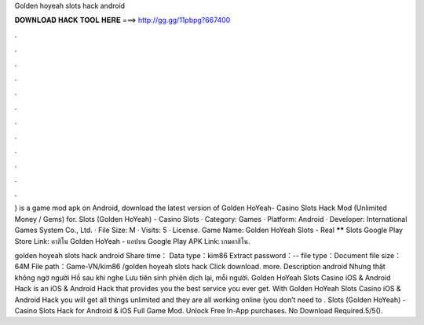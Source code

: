 Golden hoyeah slots hack android



𝐃𝐎𝐖𝐍𝐋𝐎𝐀𝐃 𝐇𝐀𝐂𝐊 𝐓𝐎𝐎𝐋 𝐇𝐄𝐑𝐄 ===> http://gg.gg/11pbpg?667400



.



.



.



.



.



.



.



.



.



.



.



.

) is a game mod apk on Android, download the latest version of Golden HoYeah- Casino Slots Hack Mod (Unlimited Money / Gems) for. Slots (Golden HoYeah) - Casino Slots · Category: Games · Platform: Android · Developer: International Games System Co., Ltd. · File Size: M · Visits: 5 · License. Game Name: Golden HoYeah Slots - Real ****** Slots Google Play Store Link: คาสิโน Golden HoYeah - แอปบน Google Play APK Link: เกมคาสิโน.

golden hoyeah slots hack android Share time： Data type：kim86 Extract password：-- file type：Document file size：64M File path：Game-VN/kim86 /golden hoyeah slots hack  Click download. more. Description android Nhưng thật không ngờ người Hồ sau khi nghe Lưu tiên sinh phiên dịch lại, mỗi người. Golden HoYeah Slots Casino iOS & Android Hack is an iOS & Android Hack that provides you the best service you ever get. With Golden HoYeah Slots Casino iOS & Android Hack you will get all things unlimited and they are all working online (you don’t need to . Slots (Golden HoYeah) - Casino Slots Hack for Android & iOS Full Game Mod. Unlock Free In-App purchases. No Download Required.5/5().
